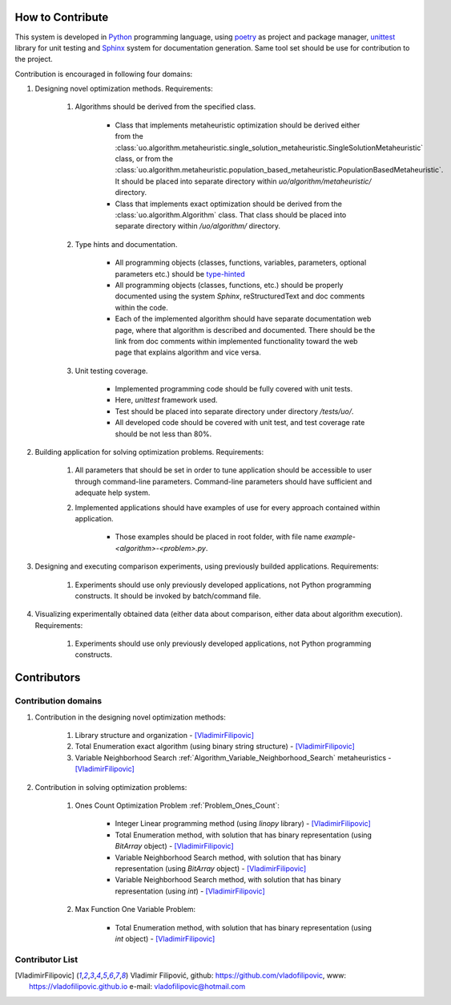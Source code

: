 How to Contribute
=================


This system is developed in `Python <https://www.python.org>`_ programming language, using `poetry <https://python-poetry.org>`_ as project and package manager, `unittest <https://docs.python.org/3/library/unitest.html>`_  library for unit testing and `Sphinx <https://www.sphinx-doc.org/en/master>`_ system for documentation generation. Same tool set should be use for contribution to the project.

Contribution is encouraged in following four domains:

1. Designing novel optimization methods. Requirements:

    1. Algorithms should be derived from the specified class.

        - Class that implements metaheuristic optimization should be derived either from the :class:`uo.algorithm.metaheuristic.single_solution_metaheuristic.SingleSolutionMetaheuristic` class, or from the :class:`uo.algorithm.metaheuristic.population_based_metaheuristic.PopulationBasedMetaheuristic`. It should be placed into separate directory within `uo/algorithm/metaheuristic/` directory.

        - Class that implements exact optimization should be derived from the :class:`uo.algorithm.Algorithm` class. That class should be placed into separate directory within `/uo/algorithm/` directory.

    2. Type hints and documentation.

        - All programming objects (classes, functions, variables, parameters, optional parameters etc.) should be `type-hinted <https://www.infoworld.com/article/3630372/get-started-with-python-type-hints.html>`_
        
        - All programming objects (classes, functions, etc.) should be properly documented using the system `Sphinx`, reStructuredText and doc comments within the code.

        - Each of the implemented algorithm should have separate documentation web page, where that algorithm is described and documented. There should be the link from doc comments within implemented functionality toward the web page that explains algorithm and vice versa.  

    3. Unit testing coverage.
    
        - Implemented programming code should be fully covered with unit tests.  
    
        - Here, `unittest` framework  used. 
        
        - Test should be placed into separate directory under directory `/tests/uo/`. 

        - All developed code should be covered with unit test, and test coverage rate should be not less than 80%. 


2. Building application for solving optimization problems. Requirements:

    1. All parameters that should be set in order to tune application should be accessible to user through command-line parameters. Command-line parameters should have sufficient and adequate help system.

    2. Implemented applications should have examples of use for every approach contained within application. 
    
        - Those examples should be placed in root folder, with file name `example-<algorithm>-<problem>.py`.

3. Designing and executing comparison experiments, using previously builded applications. Requirements: 

    1. Experiments should use only previously developed applications, not Python programming constructs. It should be invoked by batch/command file.

4. Visualizing experimentally obtained data (either data about comparison, either data about algorithm execution). Requirements:

    1. Experiments should use only previously developed applications, not Python programming constructs.

Contributors
============

Contribution domains
--------------------

1. Contribution in the designing novel optimization methods:

    1. Library structure and organization - [VladimirFilipovic]_

    2. Total Enumeration exact algorithm (using binary string structure) - [VladimirFilipovic]_
    
    3. Variable Neighborhood Search :ref:`Algorithm_Variable_Neighborhood_Search` metaheuristics - [VladimirFilipovic]_ 

2. Contribution in solving optimization problems:

    1. Ones Count Optimization Problem :ref:`Problem_Ones_Count`:

        - Integer Linear programming method (using `linopy` library) - [VladimirFilipovic]_  

        - Total Enumeration method, with solution that has binary representation (using `BitArray` object) - [VladimirFilipovic]_  

        - Variable Neighborhood Search method, with solution that has binary representation (using `BitArray` object) - [VladimirFilipovic]_  

        - Variable Neighborhood Search method, with solution that has binary representation (using `int`) - [VladimirFilipovic]_  

    2. Max Function One Variable Problem:

        - Total Enumeration method, with solution that has binary representation (using `int` object) - [VladimirFilipovic]_  

Contributor List
----------------

.. [VladimirFilipovic] Vladimir Filipović, github: https://github.com/vladofilipovic, www: https://vladofilipovic.github.io e-mail: vladofilipovic@hotmail.com

